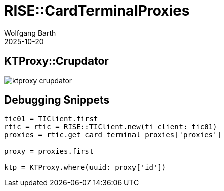 = RISE::CardTerminalProxies
:author: Wolfgang Barth
:revdate: 2025-10-20
:imagesdir: ../../images

== KTProxy::Crupdator

image:::rise/ktproxy-crupdator.svg[]

== Debugging Snippets

[source,ruby]
----
tic01 = TIClient.first
rtic = rtic = RISE::TIClient.new(ti_client: tic01)
proxies = rtic.get_card_terminal_proxies['proxies']

proxy = proxies.first

ktp = KTProxy.where(uuid: proxy['id'])
----

